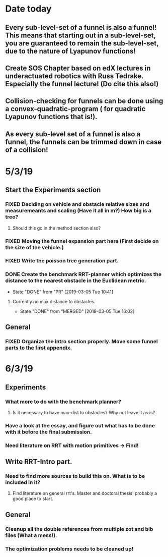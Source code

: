 * Date today
**  Every sub-level-set of a funnel is also a funnel! This means that starting out in a sub-level-set, you are guaranteed to remain the sub-level-set, due to the nature of Lyapunov functions!
**  Create SOS Chapter based on edX lectures in underactuated robotics with Russ Tedrake. Especially the funnel lecture! (Do cite this also!)
**  Collision-checking for funnels can be done using a convex-quadratic-program ( for quadratic Lyapunov functions that is!).
**  As every sub-level set of a funnel is also a funnel, the funnels can be trimmed down in case of a collision!
   
* 5/3/19
** Start the Experiments section
*** FIXED Deciding on vehicle and obstacle relative sizes and measuremeants and scaling (Have it all in m?) How big is a tree?
    CLOSED: [2019-03-05 Tue 14:59]
**** Should this go in the method section also? 
*** FIXED Moving the funnel expansion part here (First decide on the size of the vehicle.)
    CLOSED: [2019-03-05 Tue 14:59]
*** FIXED Write the poisson tree generation part.
    CLOSED: [2019-03-05 Tue 14:59]
*** DONE Create the benchmark RRT-planner which optimizes the distance to the nearest obstacle in the Euclidean metric.
    CLOSED: [2019-03-05 Tue 10:41]
    - State "DONE"       from "PR"         [2019-03-05 Tue 10:41]
**** Currently no max distance to obstacles. 
     - State "DONE"       from "MERGED"     [2019-03-05 Tue 16:02]
** General
*** FIXED Organize the intro section properly. Move some funnel parts to the first appendix.
    CLOSED: [2019-03-06 Wed 09:01]
*  6/3/19
**  Experiments
*** What more to do with the benchmark planner?
****  Is it necessary to have max-dist to obstacles? Why not leave it as is?
*** Have a look at the essay, and figure out what has to be done with it before the final submission.
*** Need literature on RRT with motion primitives -> Find!
** Write RRT-Intro part.
***  Need to find more sources to build this on. What is to be included in it?
**** Find literature on general rrt's. Master and doctoral thesis' probably a good place to start.
** General
*** Cleanup all the double references from multiple zot and bib files (What a mess!).
*** The optimization problems needs to be cleaned up!

